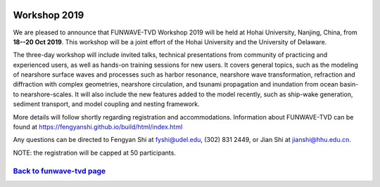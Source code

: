 
.. image:: images/workshop/hohai_workshop.png

.. _workshop_2019-label:

Workshop 2019
*************

We are pleased to announce that FUNWAVE-TVD Workshop 2019 will be held at Hohai University, Nanjing, China, from **18--20 Oct 2019**. This workshop will be a joint effort of the Hohai University and the University of Delaware.

The three-day workshop will include invited talks, technical presentations from community of practicing and experienced users, as well as  hands-on training sessions for new users.   It covers general topics, such as the modeling of nearshore surface waves and processes such as harbor resonance, nearshore wave transformation, refraction and diffraction with complex geometries, nearshore circulation, and tsunami propagation and inundation from ocean basin- to nearshore-scales. It will also include the new features added to the model recently, such as ship-wake generation, sediment transport, and model coupling and nesting framework. 

More details will follow shortly regarding registration and accommodations. Information about FUNWAVE-TVD can be found at https://fengyanshi.github.io/build/html/index.html

Any questions can be directed to Fengyan Shi at fyshi@udel.edu, (302) 831 2449, or Jian Shi at jianshi@hhu.edu.cn.  

NOTE: the registration will be capped at 50 participants.

`Back to funwave-tvd page <https://fengyanshi.github.io/build/html/index.html>`_
----------------------------------------------------------------------------------
